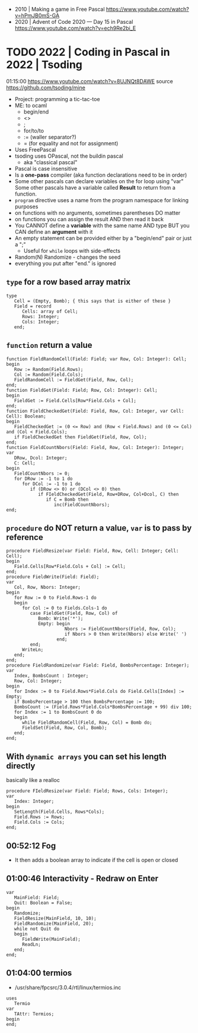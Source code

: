 - 2010 | Making a game in Free Pascal https://www.youtube.com/watch?v=hPmJB0mS-GA
- 2020 | Advent of Code 2020 — Day 15 in Pascal https://www.youtube.com/watch?v=ech9Re2bi_E
* TODO 2022 | Coding in Pascal in 2022 | Tsoding
01:15:00
https://www.youtube.com/watch?v=8UJNQt8DAWE
source https://github.com/tsoding/mine
- Project: programming a tic-tac-toe
- ME: to ocaml
  - begin/end
  - <>
  - ;
  - for/to/to
  - := (waller separator?)
  - = (for equality and not for assignment)
- Uses FreePascal
- tsoding uses OPascal, not the buildin pascal
  - aka "classical pascal"
- Pascal is case insensitive
- Is a *one-pass* compiler (aka function declarations need to be in order)
- Some other pascals can declare variables on the for loop using "var"
  Some other pascals have a variable called *Result* to return from a function.
- ~program~ directive uses a name from the program namespace for linking purposes
- on functions with no arguments, sometimes parentheses DO matter
- on functions you can assign the result AND then read it back
- You CANNOT define a *variable* with the same name AND type
  BUT you CAN define an *argument* with it
- An empty statement can be provided either by a "begin/end" pair or just a ";"
  - Useful for ~while~ loops with side-effects
- Random(N)
  Randomize - changes the seed
- everything you put after "end." is ignored
** ~type~ for a row based array matrix
#+begin_src opascal
  type
     Cell = (Empty, Bomb); { this says that is either of these }
     Field = record
        Cells: array of Cell;
        Rows: Integer;
        Cols: Integer;
     end;
  #+end_src
** ~function~ return a value
#+begin_src opascal
  function FieldRandomCell(Field: Field; var Row, Col: Integer): Cell;
  begin
     Row := Random(Field.Rows);
     Col := Random(Field.Cols);
     FieldRandomCell := FieldGet(Field, Row, Col);
  end;
  function FieldGet(Field: Field; Row, Col: Integer): Cell;
  begin
     FieldGet := Field.Cells[Row*Field.Cols + Col];
  end;
  function FieldCheckedGet(Field: Field, Row, Col: Integer, var Cell: Cell): Boolean;
  begin
     FieldCheckedGet := (0 <= Row) and (Row < Field.Rows) and (0 <= Col) and (Col < Field.Cols);
     if FieldCheckedGet then FieldGet(Field, Row, Col);
  end;
  function FieldCountNbors(Field: Field, Row, Col: Integer): Integer;
  var
     DRow, Dcol: Integer;
     C: Cell;
  begin
     FieldCountNbors := 0;
     for DRow := -1 to 1 do
        for DCol := -1 to 1 do
           if (DRow <> 0) or (DCol <> 0) then
              if FIeldCheckedGet(Field, Row+DRow, Col+Dcol, C) then
                 if C = Bomb then
                    inc(FieldCountNbors);
  end;
  #+end_src
** ~procedure~ do NOT return a value, ~var~ is to pass by reference
#+begin_src opascal
  procedure FieldResize(var Field: Field, Row, Cell: Integer; Cell: Cell);
  begin
     Field.Cells[Row*Field.Cols + Col] := Cell;
  end;
  procedure FieldWrite(Field: Field);
  var
     Col, Row, Nbors: Integer;
  begin
     for Row := 0 to Field.Rows-1 do
     begin
        for Col := 0 to Fields.Cols-1 do
           case FieldGet(Field, Row, Col) of
              Bomb: Write('*');
              Empty: begin
                        Nbors := FieldCountNbors(Field, Row, Col);
                        if Nbors > 0 then Write(Nbors) else Write(' ')
                     end;
           end;
        WriteLn;
     end;
  end;
  procedure FieldRandomize(var Field: Field, BombsPercentage: Integer);
  var
     Index, BombsCount : Integer;
     Row, Col: Integer;
  begin
     for Index := 0 to Field.Rows*Field.Cols do Field.Cells[Index] := Empty;
     if BombsPercentage > 100 then BombsPercentage := 100;
     BombsCount := (Field.Rows*Field.Cols*BombsPercentage + 99) div 100;
     for Index := 1 to BombsCount 0 do
     begin
        while FieldRandomCell(Field, Row, Col) = Bomb do;
        FieldSet(Field, Row, Col, Bomb);
     end;
  end;
  #+end_src
** With ~dynamic arrays~ you can set his length directly
basically like a realloc
#+begin_src opascal
  procedure FIeldResize(var Field: Field; Rows, Cols: Integer);
  var
     Index: Integer;
  begin
     SetLength(Field.Cells, Rows*Cols);
     Field.Rows := Rows;
     Field.Cols := Cols;
  end;
#+end_src
** 00:52:12 Fog
- It then adds a boolean array to indicate if the cell is open or closed
** 01:00:46 Interactivity - Redraw on Enter
#+begin_src opascal
  var
     MainField: Field;
     Quit: Boolean = False;
  begin
     Randomize;
     FieldResize(MainField, 10, 10);
     FieldRandomize(MainField, 20);
     while not Quit do
     begin
        FieldWrite(MainField);
        ReadLn;
     end;
  end;
#+end_src
** 01:04:00 termios
- /usr/share/fpcsrc/3.0.4/rtl/linux/termios.inc
#+begin_src opascal
  uses
     Termio
  var
     TAttr: Termios;
  begin
  end;
#+end_src

